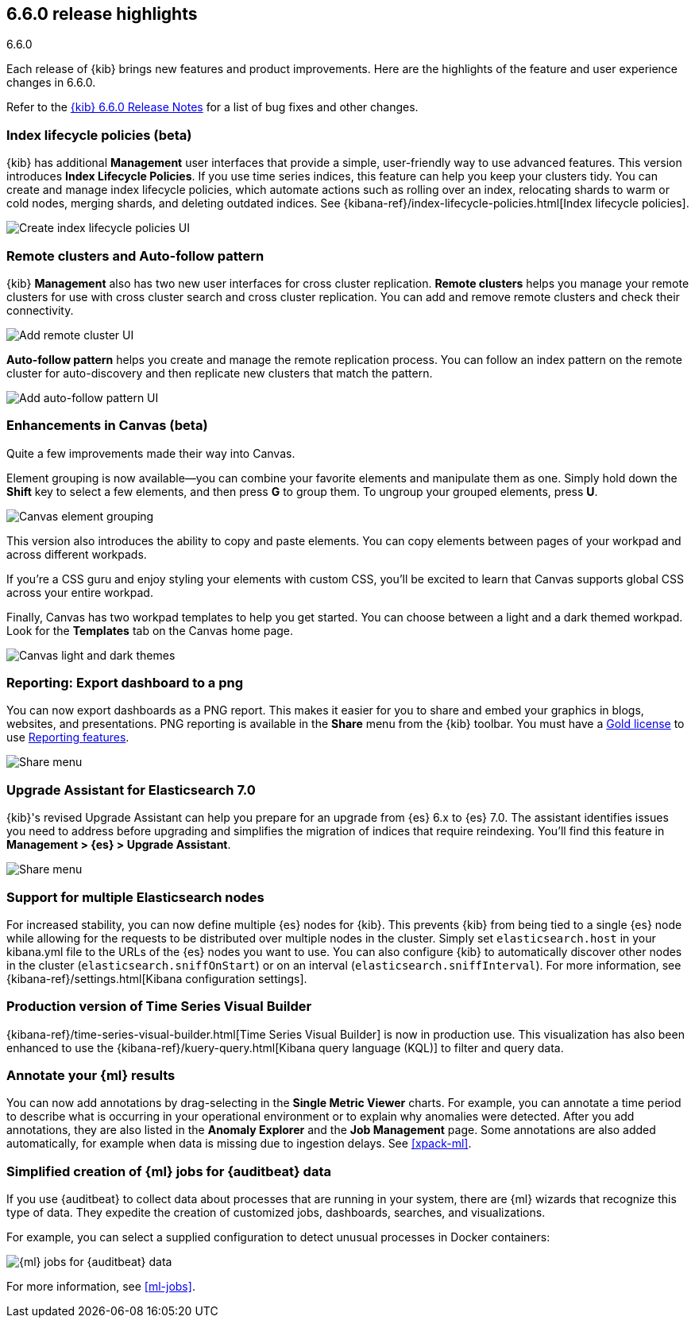 [[release-highlights-6.6.0]]
== 6.6.0 release highlights
++++
<titleabbrev>6.6.0</titleabbrev>
++++


Each release of {kib} brings new features and product improvements. 
Here are the highlights of the feature and user experience changes in 6.6.0.

Refer to the <<release-notes-6.6.0, {kib} 6.6.0 Release Notes>> for a list of
bug fixes and other changes.


[float]
=== Index lifecycle policies (beta)

{kib} has additional *Management* user interfaces that provide a simple, 
user-friendly way to use advanced features.  This version introduces 
*Index Lifecycle Policies*.  If you use time series indices, this feature can 
help you keep your clusters tidy. You can create and manage index lifecycle policies, 
which automate actions such as rolling over an index, relocating shards to warm 
or cold nodes, merging shards, and deleting outdated indices.  
See {kibana-ref}/index-lifecycle-policies.html[Index lifecycle policies].

[role="screenshot"]
image::images/highlights-6.6.0-policies.png[Create index lifecycle policies UI]

[float]
=== Remote clusters and Auto-follow pattern

{kib} *Management* also has two new user interfaces for cross cluster replication. 
*Remote clusters* helps you manage your remote clusters for use with cross cluster 
search and cross cluster replication. You can add and remove remote clusters 
and check their connectivity. 

[role="screenshot"]
image::images/highlights-6.6.0-add-remote-cluster.png[Add remote cluster UI]

*Auto-follow pattern* helps you create and manage the remote replication process.  
You can follow an index pattern on the remote cluster for auto-discovery and 
then replicate new clusters that match the pattern.

[role="screenshot"]
image::images/highlights-6.6.0-auto-follow.png[Add auto-follow pattern UI]


[float]
=== Enhancements in Canvas (beta)

Quite a few improvements made their way into Canvas. 

Element grouping is now available&mdash;you can combine your favorite elements 
and manipulate them as one. Simply hold down the *Shift* key to select a few 
elements, and then press *G* to group them. To ungroup your grouped elements, 
press *U*. 

[role="screenshot"]
image::images/highlights-6.6.0-canvas-grouping.gif[Canvas element grouping]

This version also introduces the ability to copy and paste elements. You can copy 
elements between pages of your workpad and across different workpads. 

If you’re a CSS guru and enjoy styling your elements with custom CSS, you’ll 
be excited to learn that Canvas supports global CSS across your entire workpad. 

Finally, Canvas has two workpad templates to help you get started. You can 
choose between a light and a dark themed workpad. Look for the *Templates* tab on 
the Canvas home page. 

[role="screenshot"]
image::images/highlights-6.6.0-canvas-themes.png[Canvas light and dark themes]

[float]
=== Reporting: Export dashboard to a png
You can now export dashboards as a PNG report.  This makes it easier for you to 
share and embed your graphics in blogs, websites, and presentations. PNG 
reporting is available in the *Share* menu from the {kib} toolbar. You must have 
a https://www.elastic.co/subscriptions[Gold license] to use 
https://www.elastic.co/products/stack/reporting[Reporting features].

[role="screenshot"]
image::images/highlights-6.6.0-reporting.png[Share menu]

[float]
=== Upgrade Assistant for Elasticsearch 7.0

{kib}'s revised Upgrade Assistant can help you prepare for an upgrade from 
{es} 6.x to {es} 7.0. The assistant identifies issues you need to address 
before upgrading and simplifies the migration of indices that require reindexing.  
You'll find this feature in *Management > {es} > Upgrade Assistant*.

[role="screenshot"]
image::images/highlights-6.6.0-upgrade-assistant.png[Share menu]

[float]
=== Support for multiple Elasticsearch nodes 

For increased stability, you can now define multiple {es} nodes for {kib}. This 
prevents {kib} from being tied to a single {es} node while allowing for the 
requests to be distributed over multiple nodes in the cluster.  Simply set 
`elasticsearch.host` in your kibana.yml file to the URLs of the {es} nodes you 
want to use.  You can also configure {kib} to automatically discover other nodes 
in the cluster (`elasticsearch.sniffOnStart`) or on an interval (`elasticsearch.sniffInterval`).
For more information, see {kibana-ref}/settings.html[Kibana configuration settings].

[float]
=== Production version of Time Series Visual Builder

{kibana-ref}/time-series-visual-builder.html[Time Series Visual Builder] is now in production use.  
This visualization has also been enhanced to use the 
{kibana-ref}/kuery-query.html[Kibana query language (KQL)] to filter and query data.

[float]
=== Annotate your {ml} results

You can now add annotations by drag-selecting in the *Single Metric Viewer*
charts. For example, you can annotate a time period to describe what is
occurring in your operational environment or to explain why anomalies were
detected. After you add annotations, they are also listed in the
*Anomaly Explorer* and the *Job Management* page. Some annotations are also
added automatically, for example when data is missing due to ingestion delays.
See <<xpack-ml>>.

[float]
=== Simplified creation of {ml} jobs for {auditbeat} data

If you use {auditbeat} to collect data about processes that are running in your
system, there are {ml} wizards that recognize this type of data. They expedite
the creation of customized jobs, dashboards, searches, and visualizations. 

For example, you can select a supplied configuration to detect unusual processes
in Docker containers:

[role="screenshot"]
image::images/highlights-6.6.0-data-recognizer.jpg[{ml} jobs for {auditbeat} data]

For more information, see <<ml-jobs>>.